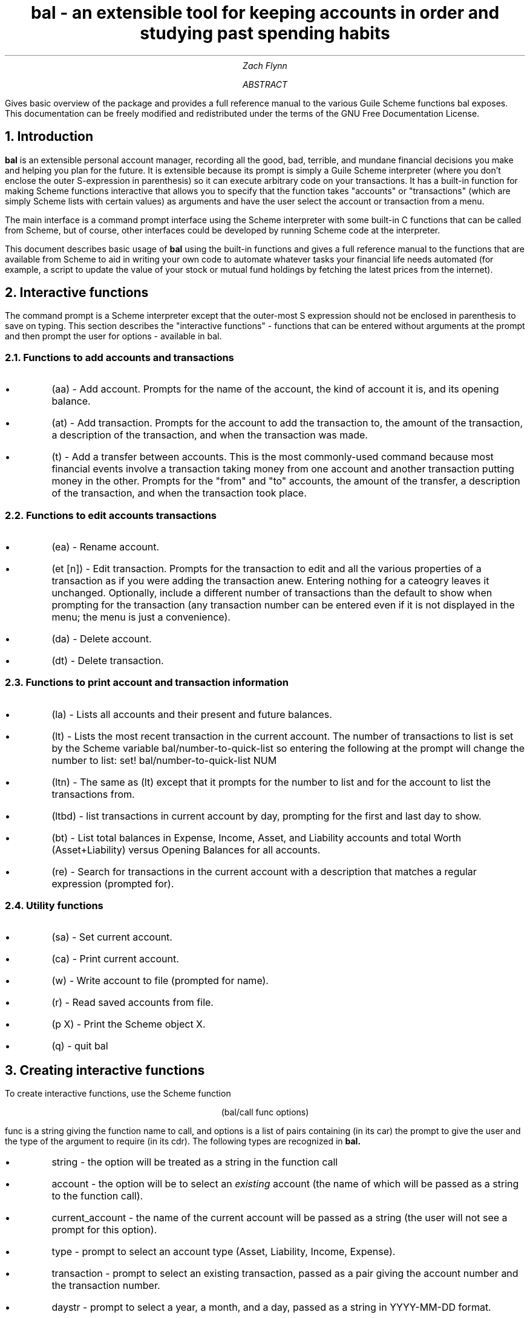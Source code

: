 .RP no
\R'PD 0.6v'
\R'PS 10000'
.ND
.TL
bal - an extensible tool for keeping accounts in order and studying past spending habits
.AU
Zach Flynn
.AB
Gives basic overview of the package and provides a full reference manual to the various Guile Scheme functions bal exposes.
This documentation can be freely modified and redistributed under the terms of the GNU Free Documentation License.
.AE

.NH
Introduction
.LP
.B bal
is an extensible personal account manager, recording all the good, bad, terrible, and mundane financial decisions you make and helping you plan for the future. It is extensible because its prompt is simply a Guile Scheme interpreter (where you don't enclose the outer S-expression in parenthesis) so it can execute arbitrary code on your transactions. It has a built-in function for making Scheme functions interactive that allows you to specify that the function takes "accounts" or "transactions" (which are simply Scheme lists with certain values) as arguments and have the user select the account or transaction from a menu.
.LP
The main interface is a command prompt interface using the Scheme interpreter with some built-in C functions that can be called from Scheme, but of course, other interfaces could be developed by running Scheme code at the interpreter.
.LP
This document describes basic usage of
.B bal
using the built-in functions and gives a full reference manual to the functions that are available from Scheme to aid in writing your own code to automate whatever tasks your financial life needs automated (for example, a script to update the value of your stock or mutual fund holdings by fetching the latest prices from the internet).
.NH
Interactive functions
.LP
The command prompt is a Scheme interpreter except that the outer-most S expression should not be enclosed in parenthesis to save on typing.  This section describes the "interactive functions" - functions that can be entered without arguments at the prompt and then prompt the user for options - available in
.CW bal.
.NH 2
Functions to add accounts and transactions
.IP \(bu
.CW "(aa)"
- Add account. Prompts for the name of the account, the kind of account it is, and its opening balance.
.IP \(bu
.CW "(at)"
- Add transaction.  Prompts for the account to add the transaction to, the amount of the transaction, a description of the transaction, and when the transaction was made.
.IP \(bu
.CW "(t)"
- Add a transfer between accounts.  This is the most commonly-used command because most financial events involve a transaction taking money from one account and another transaction putting money in the other.  Prompts for the "from" and "to" accounts, the amount of the transfer, a description of the transaction, and when the transaction took place.
.NH 2
Functions to edit accounts transactions
.IP \(bu
.CW "(ea)"
- Rename account.
.IP \(bu
.CW "(et [n])"
- Edit transaction.  Prompts for the transaction to edit and all the various properties of a transaction as if you were adding the transaction anew.  Entering nothing for a cateogry leaves it unchanged.  Optionally, include a different number of transactions than the default to show when prompting for the transaction (any transaction number can be entered even if it is not displayed in the menu; the menu is just a convenience).
.IP \(bu
.CW "(da)"
- Delete account.
.IP \(bu
.CW "(dt)"
- Delete transaction.
.NH 2
Functions to print account and transaction information
.IP \(bu
.CW "(la)"
- Lists all accounts and their present and future balances.
.IP \(bu
.CW "(lt)"
- Lists the most recent transaction in the current account.  The number of transactions to list is set by the Scheme variable
.CW bal/number-to-quick-list
so entering the following at the prompt will change the number to list:
.CW "set! bal/number-to-quick-list NUM"
.IP \(bu
.CW "(ltn)"
- The same as
.CW "(lt)"
except that it prompts for the number to list and for the account to
list the transactions from.
.IP \(bu
.CW "(ltbd)"
- list transactions in current account by day, prompting for the first
and last day to show.
.IP \(bu
.CW "(bt)"
- List total balances in Expense, Income, Asset, and Liability accounts and total Worth (Asset+Liability) versus Opening Balances for all accounts.
.IP \(bu
.CW "(re)"
- Search for transactions in the current account with a description that matches a regular expression (prompted for).
.NH 2
Utility functions
.IP \(bu
.CW "(sa)"
- Set current account.
.IP \(bu
.CW "(ca)"
- Print current account.
.IP \(bu
.CW "(w)"
- Write account to file (prompted for name).
.IP \(bu
.CW "(r)"
- Read saved accounts from file.
.IP \(bu
.CW "(p X)"
- Print the Scheme object
.CW "X."
.IP \(bu
.CW "(q)"
- quit
.CW bal
.NH
Creating interactive functions
.LP
To create interactive functions, use the Scheme function
.LP
.DS C
.ft CW
(bal/call func options)
.DE
.LP
.ad l
.CW func
is a string giving the function name to call, and
.CW options
is a list of pairs containing (in its car) the prompt to give the user and the type of the argument to require (in its cdr).  The following types are recognized in
.B bal.
.IP \(bu
string - the option will be treated as a string in the function call
.IP \(bu
account - the option will be to select an
.I existing
account (the name of which will be passed as a string to the function
call).
.IP \(bu
current_account - the name of the current account will be passed as a string (the user will not see a prompt for this option).
.IP \(bu
type - prompt to select an account type (Asset, Liability, Income, Expense).
.IP \(bu
transaction - prompt to select an existing transaction, passed as a pair giving the account number and the transaction number.
.IP \(bu
daystr - prompt to select a year, a month, and a day, passed as a string in YYYY-MM-DD format.
.IP \(bu
day - prompt to select a year, a month, and a day, passed as a list with three integers in the following order: day, month, year.
.IP \(bu
other - passed exactly as entered (the user can enter any Scheme expression and it will just be copied as an argument to the function).
.LP
.B Example.
The interactive function
.CW "(t)"
creates a transfer from one account to another account.  It is written in the following way,
.DS I
.ft CW
(define t
  (lambda ()
    (bal/call "bal/t"
              (list
               (cons "To Account" "account")
               (cons "From Account" "account")
               (cons "Amount" "real")
               (cons "Description" "string")
               (cons "Day" "daystr")))))
.DE
.CW "bal/t"
is also a Scheme function. It adds a negative transactions to the "from account" and a positive transaction to the "to account". Its source is,
.DS I
.ft CW
(define bal/t
  (lambda (to-account from-account amount desc day)
    (let ((to-type (list-ref (bal/get-account to-account) 1))
          (from-type (list-ref (bal/get-account from-account) 1)))
      (bal/at to-account amount desc day)
      (bal/at from-account (* -1 amount) desc day))))
.DE
.NH
Non-interactive functions
.LP
.IP \(bu
.CW "(bal/at account amount desc day)"
- adds a transaction to an account where
.CW account
is the name of the account,
.CW amount
is the amount of the transaction,
.CW desc
is a string describing the transaction, and
.CW day
gives the day of the transaction in YYYY-MM-DD format.
.IP \(bu
.CW "(bal/aa name type ob)"
- adds a new account with name
.CW name
and
.CW type
is one of ("expense", "income", "asset", "liability") and gives the type of the account and
.CW ob
gives the opening balance for the account.




